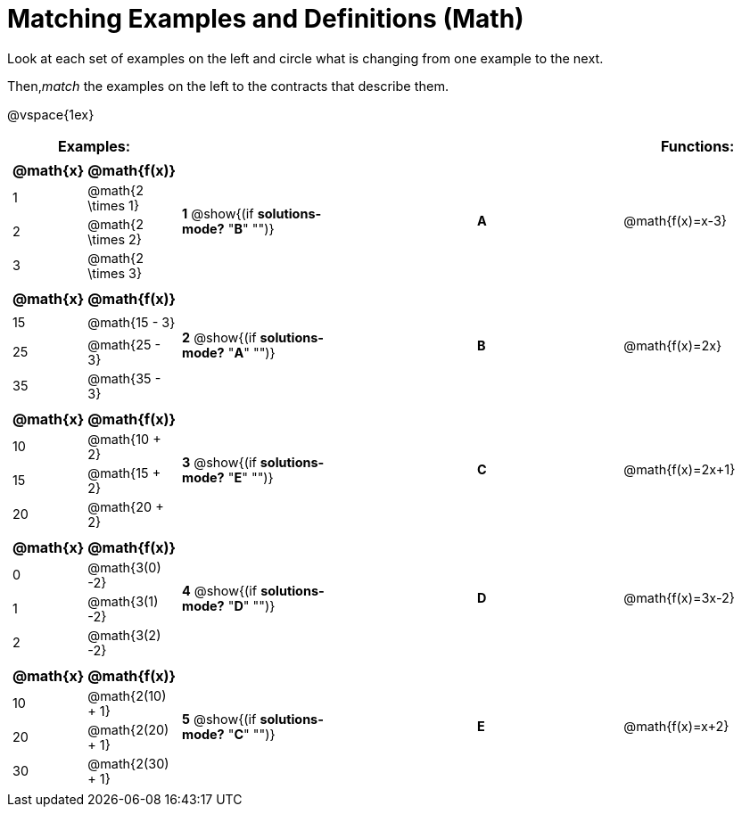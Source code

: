 = Matching Examples and Definitions (Math)

++++
<style>
td { height: 20pt; }
p { font-size: 0.9rem;}
div.circleevalsexp, .editbox, .cm-s-scheme {font-size: .75rem;}
</style>
++++

Look at each set of examples on the left and circle what is changing from one example to the next.

Then,_match_ the examples on the left to the contracts that describe them.

@vspace{1ex}

[cols="1a,1a,1,>1,1a",stripes="none",grid="none",frame="none", options="header"]
|===
| Examples: |  || | Functions:
| [cols="1,1", options="header"]
!===
! @math{x} 	! @math{f(x)}
! 1			! @math{2 \times 1}
! 2 		! @math{2 \times 2}
! 3 		! @math{2 \times 3}
!===
| *1* @show{(if *solutions-mode?* "*B*" "")}|| *A* | @math{f(x)=x-3}

|[cols="1,1", options="header"]
!===
! @math{x} 	! @math{f(x)}
! 15 		! @math{15 - 3}
! 25 		! @math{25 - 3}
! 35 		! @math{35 - 3}
!===
| *2* @show{(if *solutions-mode?* "*A*" "")}|| *B* | @math{f(x)=2x}
|[cols="1a,1a", options="header"]
!===
! @math{x} 	! @math{f(x)}
! 10 		! @math{10 + 2}
! 15 		! @math{15 + 2}
! 20 		! @math{20 + 2}
!===
| *3* @show{(if *solutions-mode?* "*E*" "")}|| *C* | @math{f(x)=2x+1}
|[cols="1a,1a", options="header"]
!===
! @math{x} 	! @math{f(x)}
! 0 		! @math{3(0) -2}
! 1 		! @math{3(1) -2}
! 2			! @math{3(2) -2}
!===
| *4* @show{(if *solutions-mode?* "*D*" "")}|| *D* | @math{f(x)=3x-2}
|[cols="1a,1a", options="header"]
!===
! @math{x} 	! @math{f(x)}
! 10 		! @math{2(10) + 1}
! 20 		! @math{2(20) + 1}
! 30		! @math{2(30) + 1}
!===
| *5* @show{(if *solutions-mode?* "*C*" "")}|| *E* | @math{f(x)=x+2}

|===
